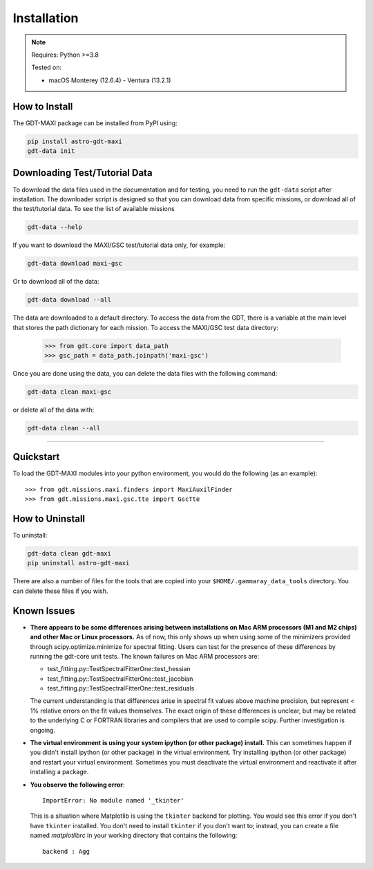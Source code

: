 .. _install:


Installation
============

..  Note:: Requires: Python >=3.8
            
           Tested on:
           
           * macOS Monterey (12.6.4) - Ventura (13.2.1)

How to Install
--------------


The GDT-MAXI package can be installed from PyPI using:

.. code-block:: sh

    pip install astro-gdt-maxi
    gdt-data init


.. _download_test_data:


Downloading Test/Tutorial Data
------------------------------
To download the data files used in the documentation and for testing, you need
to run the ``gdt-data`` script after installation. The downloader
script is designed so that you can download data from specific missions, or 
download all of the test/tutorial data.  To see the list of available missions

.. code-block:: sh

    gdt-data --help

If you want to download the MAXI/GSC test/tutorial data only, for example:

.. code-block:: sh

    gdt-data download maxi-gsc

Or to download all of the data:
    
.. code-block:: sh

    gdt-data download --all

The data are downloaded to a default directory. To access the data from the GDT, 
there is a variable at the main level that stores the path dictionary for each 
mission.  To access the MAXI/GSC test data directory:

    >>> from gdt.core import data_path
    >>> gsc_path = data_path.joinpath('maxi-gsc')

Once you are done using the data, you can delete the data files with the following command:

.. code-block:: sh

   gdt-data clean maxi-gsc

or delete all of the data with:

.. code-block:: sh

   gdt-data clean --all
    
----

Quickstart
----------
To load the GDT-MAXI modules into your python environment, you would do the 
following (as an example)::
    
    >>> from gdt.missions.maxi.finders import MaxiAuxilFinder
    >>> from gdt.missions.maxi.gsc.tte import GscTte


How to Uninstall
----------------

To uninstall:

.. code-block:: sh

    gdt-data clean gdt-maxi
    pip uninstall astro-gdt-maxi

There are also a number of files for the tools that are copied into your 
``$HOME/.gammaray_data_tools`` directory.  You can delete these files if you 
wish.


Known Issues
------------
* **There appears to be some differences arising between installations on Mac ARM 
  processors (M1 and M2 chips) and other Mac or Linux processors.** As of now, 
  this only shows up when using some of the minimizers provided through 
  scipy.optimize.minimize for spectral fitting. Users can test for the presence
  of these differences by running the gdt-core unit tests.  The known failures
  on Mac ARM processors are:
  
  * test_fitting.py::TestSpectralFitterOne::test_hessian
  * test_fitting.py::TestSpectralFitterOne::test_jacobian
  * test_fitting.py::TestSpectralFitterOne::test_residuals
  
  The current understanding is that differences arise in spectral fit values
  above machine precision, but represent < 1% relative errors on the fit values
  themselves. The exact origin of these differences is unclear, but may be 
  related to the underlying C or FORTRAN libraries and compilers that are used
  to compile scipy. Further investigation is ongoing.

* **The virtual environment is using your system ipython (or other package) 
  install.**  This can sometimes happen if you didn't install ipython (or other
  package) in the virtual environment.  Try installing ipython (or other package) 
  and restart your virtual environment. Sometimes you must deactivate the 
  virtual environment and reactivate it after installing a package.

* **You observe the following error**::
    
    ImportError: No module named '_tkinter'
  
  This is a situation where Matplotlib is using the ``tkinter`` backend for
  plotting.  You would see this error if you don't have ``tkinter`` installed. 
  You don't need to install ``tkinter`` if you don't want to; instead, you can
  create a file named `matplotlibrc` in your working directory that contains the
  following::
    
    backend : Agg